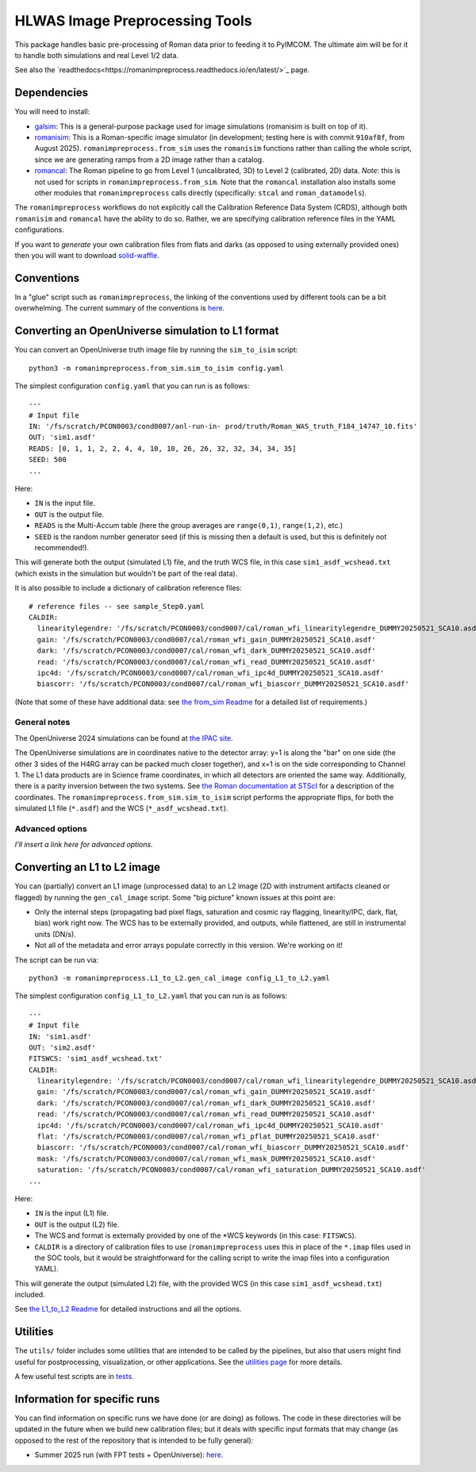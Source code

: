 HLWAS Image Preprocessing Tools
###############################

This package handles basic pre-processing of Roman data prior to feeding it to PyIMCOM. The ultimate aim will be for it to handle both simulations and 
real Level 1/2 data.

See also the `readthedocs<https://romanimpreprocess.readthedocs.io/en/latest/>`_ page.

Dependencies
************

You will need to install:

* `galsim <https://galsim-developers.github.io/GalSim/_build/html/overview.html>`_: This is a general-purpose package used for image simulations 
  (romanisim is built on top of it).

* `romanisim <https://github.com/spacetelescope/romanisim>`_: This is a Roman-specific image simulator (in development; testing here is with commit 
  ``910af8f``, from August 2025). ``romanimpreprocess.from_sim`` uses the ``romanisim`` 
  functions rather than calling the whole script, since we are generating ramps from a 2D image rather than a catalog.

* `romancal <https://roman-pipeline.readthedocs.io/en/latest/>`_: The Roman pipeline to go from Level 1 (uncalibrated, 3D) to Level 2 (calibrated, 2D) 
  data. *Note*: this is not used for scripts in ``romanimpreprocess.from_sim``. Note that the ``romancal`` installation also installs some other modules 
  that ``romanimpreprocess`` calls directly (specifically: ``stcal`` and ``roman_datamodels``).

The ``romanimpreprocess`` workflows do not explicitly call the Calibration Reference Data System (CRDS), although both ``romanisim`` and ``romancal`` 
have the ability to do so. Rather, we are specifying calibration reference files in the YAML configurations.

If you want to *generate* your own calibration files from flats and darks (as opposed to using externally provided ones) then you will want to download 
`solid-waffle <https://github.com/hirata10/solid-waffle>`_.


Conventions
***********

In a "glue" script such as ``romanimpreprocess``, the linking of the conventions used by different tools can be a bit overwhelming. The current summary 
of the conventions is `here <docs/conventions.pdf>`_.

Converting an OpenUniverse simulation to L1 format
**************************************************

You can convert an OpenUniverse truth image file by running the ``sim_to_isim`` script::

  python3 -m romanimpreprocess.from_sim.sim_to_isim config.yaml

The simplest configuration ``config.yaml`` that you can run is as follows::

  ---
  # Input file
  IN: '/fs/scratch/PCON0003/cond0007/anl-run-in- prod/truth/Roman_WAS_truth_F184_14747_10.fits'
  OUT: 'sim1.asdf'
  READS: [0, 1, 1, 2, 2, 4, 4, 10, 10, 26, 26, 32, 32, 34, 34, 35]
  SEED: 500
  ...

Here:

* ``IN`` is the input file.
* ``OUT`` is the output file.
* ``READS`` is the Multi-Accum table (here the group averages are ``range(0,1)``, ``range(1,2)``, etc.)
* ``SEED`` is the random number generator seed (if this is missing then a default is used, but this is definitely not recommended!).

This will generate both the output (simulated L1) file, and the truth WCS file, in this case ``sim1_asdf_wcshead.txt`` (which exists in the simulation 
but wouldn't be part of the real data).

It is also possible to include a dictionary of calibration reference files::

  # reference files -- see sample_Step0.yaml
  CALDIR:
    linearitylegendre: '/fs/scratch/PCON0003/cond0007/cal/roman_wfi_linearitylegendre_DUMMY20250521_SCA10.asdf'
    gain: '/fs/scratch/PCON0003/cond0007/cal/roman_wfi_gain_DUMMY20250521_SCA10.asdf'
    dark: '/fs/scratch/PCON0003/cond0007/cal/roman_wfi_dark_DUMMY20250521_SCA10.asdf'
    read: '/fs/scratch/PCON0003/cond0007/cal/roman_wfi_read_DUMMY20250521_SCA10.asdf'
    ipc4d: '/fs/scratch/PCON0003/cond0007/cal/roman_wfi_ipc4d_DUMMY20250521_SCA10.asdf'
    biascorr: '/fs/scratch/PCON0003/cond0007/cal/roman_wfi_biascorr_DUMMY20250521_SCA10.asdf'

(Note that some of these have additional data: see `the from_sim Readme <docs/from_sim_README.rst>`_ for a detailed list of requirements.)

General notes
=============

The OpenUniverse 2024 simulations can be found at `the IPAC site <https://irsa.ipac.caltech.edu/data/theory/openuniverse2024/overview.html>`_.

The OpenUniverse simulations are in coordinates native to the detector array: y=1 is along the "bar" on one side (the other 3 sides of the H4RG array can 
be packed much closer together), and x=1 is on the side corresponding to Channel 1. The L1 data products are in Science frame coordinates, in which all 
detectors are oriented the same way. Additionally, there is a parity inversion between the two systems. See `the Roman documentation at STScI 
<https://roman-docs.stsci.edu/data-handbook-home/wfi-data-format/coordinate-systems>`_ for a description of the coordinates. The 
``romanimpreprocess.from_sim.sim_to_isim`` script performs the appropriate flips, for both the simulated L1 file (``*.asdf``) and the WCS 
(``*_asdf_wcshead.txt``).

Advanced options
================

*I'll insert a link here for advanced options.*

Converting an L1 to L2 image
*****************************************************

You can (partially) convert an L1 image (unprocessed data) to an L2 image (2D with instrument artifacts cleaned or flagged) by running the 
``gen_cal_image`` script. Some "big picture" known issues at this point are:

- Only the internal steps (propagating bad pixel flags, saturation and cosmic ray flagging, linearity/IPC, dark, flat, bias) work right now. The WCS has 
  to be externally provided, and outputs, while flattened, are still in instrumental units (DN/s).

- Not all of the metadata and error arrays populate correctly in this version. We're working on it!

The script can be run via::

  python3 -m romanimpreprocess.L1_to_L2.gen_cal_image config_L1_to_L2.yaml

The simplest configuration ``config_L1_to_L2.yaml`` that you can run is as follows::

  ---
  # Input file
  IN: 'sim1.asdf'
  OUT: 'sim2.asdf'
  FITSWCS: 'sim1_asdf_wcshead.txt'
  CALDIR:
    linearitylegendre: '/fs/scratch/PCON0003/cond0007/cal/roman_wfi_linearitylegendre_DUMMY20250521_SCA10.asdf'
    gain: '/fs/scratch/PCON0003/cond0007/cal/roman_wfi_gain_DUMMY20250521_SCA10.asdf'
    dark: '/fs/scratch/PCON0003/cond0007/cal/roman_wfi_dark_DUMMY20250521_SCA10.asdf'
    read: '/fs/scratch/PCON0003/cond0007/cal/roman_wfi_read_DUMMY20250521_SCA10.asdf'
    ipc4d: '/fs/scratch/PCON0003/cond0007/cal/roman_wfi_ipc4d_DUMMY20250521_SCA10.asdf'
    flat: '/fs/scratch/PCON0003/cond0007/cal/roman_wfi_pflat_DUMMY20250521_SCA10.asdf'
    biascorr: '/fs/scratch/PCON0003/cond0007/cal/roman_wfi_biascorr_DUMMY20250521_SCA10.asdf'
    mask: '/fs/scratch/PCON0003/cond0007/cal/roman_wfi_mask_DUMMY20250521_SCA10.asdf'
    saturation: '/fs/scratch/PCON0003/cond0007/cal/roman_wfi_saturation_DUMMY20250521_SCA10.asdf'
  ...

Here:

* ``IN`` is the input (L1) file.
* ``OUT`` is the output (L2) file.
* The WCS and format is externally provided by one of the \*WCS keywords (in this case: ``FITSWCS``).
* ``CALDIR`` is a directory of calibration files to use (``romanimpreprocess`` uses this in place of the ``*.imap`` files used in the SOC tools,
  but it would be straightforward for the calling script to write the imap files into a configuration YAML).

This will generate the output (simulated L2) file, with the provided WCS (in this case
``sim1_asdf_wcshead.txt``) included.

See `the L1_to_L2 Readme <L1_to_L2/>`_ for detailed instructions and all the options.

Utilities
*********

The ``utils/`` folder includes some utilities that are intended to be called by the pipelines, but also that users might find useful for postprocessing, 
visualization, or other applications. See the `utilities page <utils/>`_ for more details.

A few useful test scripts are in `tests <tests/README.rst>`_.

Information for specific runs
*****************************

You can find information on specific runs we have done (or are doing) as follows. The code in these directories will be updated in the future when we 
build new calibration files; but it deals with specific input formats that may change (as opposed to the rest of the repository that is intended to be 
fully general):

* Summer 2025 run (with FPT tests + OpenUniverse): `here <runs/summer2025run/>`_.
